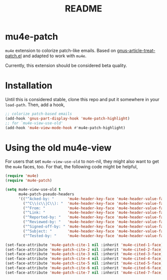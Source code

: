 #+TITLE: README

*  mu4e-patch

=mu4e= extension to colorize patch-like emails. Based on
[[https://github.com/orgcandman/emacs-plugins/blob/master/gnus-article-treat-patch.el][gnus-article-treat-patch.el]] and adapted to work with =mu4e=.

Currently, this extension should be considered beta quality.

* Installation

Until this is considered stable, clone this repo and put it somewhere in your
=load-path=. Then, add a hook,

#+BEGIN_SRC emacs-lisp
;; colorize patch-based emails
(add-hook 'gnus-part-display-hook 'mu4e-patch-highlight)
;; for `mu4e-view-use-old'
(add-hook 'mu4e-view-mode-hook #'mu4e-patch-highlight)
#+END_SRC

* Using the old mu4e-view

For users that set =mu4e-view-use-old= to non-nil, they might also want to get
the =mu4e= faces, too. For that, the following code might be helpful,

#+begin_src emacs-lisp
(require 'mu4e)
(require 'mu4e-patch)

(setq mu4e-view-use-old t
      mu4e-patch-pseudo-headers
      '(("^Acked-by: "      'mu4e-header-key-face 'mu4e-header-value-face)
        ("^C\\(c\\|C\\): "  'mu4e-header-key-face 'mu4e-header-value-face)
        ("^From: "          'mu4e-header-key-face 'mu4e-header-value-face)
        ("^Link: "          'mu4e-header-key-face 'mu4e-header-value-face)
        ("^Reported-by: "   'mu4e-header-key-face 'mu4e-header-value-face)
        ("^Reviewed-by: "   'mu4e-header-key-face 'mu4e-header-value-face)
        ("^Signed-off-by: " 'mu4e-header-key-face 'mu4e-header-value-face)
        ("^Subject: "       'mu4e-header-key-face 'mu4e-header-value-face)
        ("^Tested-by: "     'mu4e-header-key-face 'mu4e-header-value-face)))

(set-face-attribute 'mu4e-patch-cite-1 nil :inherit 'mu4e-cited-1-face)
(set-face-attribute 'mu4e-patch-cite-2 nil :inherit 'mu4e-cited-2-face)
(set-face-attribute 'mu4e-patch-cite-3 nil :inherit 'mu4e-cited-3-face)
(set-face-attribute 'mu4e-patch-cite-4 nil :inherit 'mu4e-cited-4-face)
(set-face-attribute 'mu4e-patch-cite-5 nil :inherit 'mu4e-cited-5-face)
(set-face-attribute 'mu4e-patch-cite-6 nil :inherit 'mu4e-cited-6-face)
(set-face-attribute 'mu4e-patch-cite-7 nil :inherit 'mu4e-cited-7-face)

#+end_src
